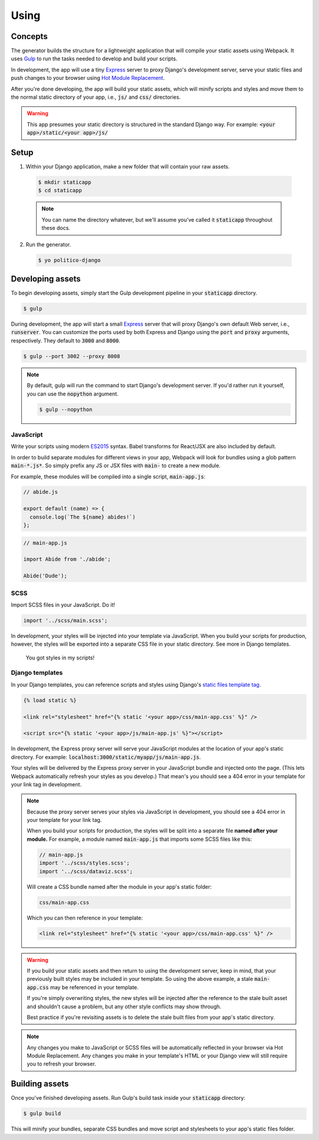 Using
=====

Concepts
--------

The generator builds the structure for a lightweight application that will compile your static assets using Webpack. It uses `Gulp <https://gulpjs.com/>`_ to run the tasks needed to develop and build your scripts.

In development, the app will use a tiny `Express <https://expressjs.com/>`_ server to proxy Django's development server, serve your static files and push changes to your browser using `Hot Module Replacement <https://webpack.github.io/docs/hot-module-replacement.html>`_.

After you're done developing, the app will build your static assets, which will minify scripts and styles and move them to the normal static directory of your app, i.e., :code:`js/` and :code:`css/` directories.

.. warning::

  This app presumes your static directory is structured in the standard Django way. For example: :code:`<your app>/static/<your app>/js/`

Setup
-----

1. Within your Django application, make a new folder that will contain your raw assets.

  .. code::

    $ mkdir staticapp
    $ cd staticapp

  .. note::

    You can name the directory whatever, but we'll assume you've called it :code:`staticapp` throughout these docs.

2. Run the generator.

  .. code::

    $ yo politico-django


Developing assets
-----------------

To begin developing assets, simply start the Gulp development pipeline in your :code:`staticapp` directory.

.. code::

  $ gulp

During development, the app will start a small `Express <https://expressjs.com/>`_ server that will proxy Django's own default Web server, i.e., :code:`runserver`. You can customize the ports used by both Express and Django using the :code:`port` and :code:`proxy` arguments, respectively. They default to :code:`3000` and :code:`8000`.

.. code::

  $ gulp --port 3002 --proxy 8008

.. note::

  By default, gulp will run the command to start Django's development server. If you'd rather run it yourself, you can use the :code:`nopython` argument.

  .. code::

    $ gulp --nopython


JavaScript
^^^^^^^^^^

Write your scripts using modern `ES2015 <https://babeljs.io/learn-es2015/>`_ syntax. Babel transforms for React/JSX are also included by default.

In order to build separate modules for different views in your app, Webpack will look for bundles using a glob pattern :code:`main-*.js*`. So simply prefix any JS or JSX files with :code:`main-` to create a new module.

For example, these modules will be compiled into a single script, :code:`main-app.js`:

.. code-block:: javascript

  // abide.js

  export default (name) => {
    console.log(`The ${name} abides!`)
  };

.. code-block:: javascript

  // main-app.js

  import Abide from './abide';

  Abide('Dude');



SCSS
^^^^

Import SCSS files in your JavaScript. Do it!

.. code-block:: javascript

  import '../scss/main.scss';

In development, your styles will be injected into your template via JavaScript. When you build your scripts for production, however, the styles will be exported into a separate CSS file in your static directory. See more in Django templates.


.. figure:: https://i.makeagif.com/media/7-08-2015/NACqoF.gif

  You got styles in my scripts!

Django templates
^^^^^^^^^^^^^^^^

In your Django templates, you can reference scripts and styles using Django's `static files template tag <https://docs.djangoproject.com/en/1.11/howto/static-files/>`_.

.. code-block:: django

  {% load static %}

  <link rel="stylesheet" href="{% static '<your app>/css/main-app.css' %}" />

  <script src="{% static '<your app>/js/main-app.js' %}"></script>


In development, the Express proxy server will serve your JavaScript modules at the location of your app's static directory. For example: :code:`localhost:3000/static/myapp/js/main-app.js`.

Your styles will be delivered by the Express proxy server in your JavaScript bundle and injected onto the page. (This lets Webpack automatically refresh your styles as you develop.) That mean's you should see a 404 error in your template for your link tag in development.

.. note::

  Because the proxy server serves your styles via JavaScript in development, you should see a 404 error in your template for your link tag.

  When you build your scripts for production, the styles will be split into a separate file **named after your module.** For example, a module named :code:`main-app.js` that imports some SCSS files like this:

  .. code-block:: javascript

    // main-app.js
    import '../scss/styles.scss';
    import '../scss/dataviz.scss';

  Will create a CSS bundle named after the module in your app's static folder:

  .. code::

    css/main-app.css

  Which you can then reference in your template:

  .. code-block:: django

    <link rel="stylesheet" href="{% static '<your app>/css/main-app.css' %}" />


.. warning::

  If you build your static assets and then return to using the development server, keep in mind, that your previously built styles may be included in your template. So using the above example, a stale :code:`main-app.css` may be referenced in your template.

  If you're simply overwriting styles, the new styles will be injected after the reference to the stale built asset and shouldn't cause a problem, but any other style conflicts may show through.

  Best practice if you're revisiting assets is to delete the stale built files from your app's static directory.

.. note::

  Any changes you make to JavaScript or SCSS files will be automatically reflected in your browser via Hot Module Replacement. Any changes you make in your template's HTML or your Django view will still require you to refresh your browser.



Building assets
---------------

Once you've finished developing assets. Run Gulp's build task inside your :code:`staticapp` directory:

.. code::

  $ gulp build

This will minify your bundles, separate CSS bundles and move script and stylesheets to your app's static files folder.
